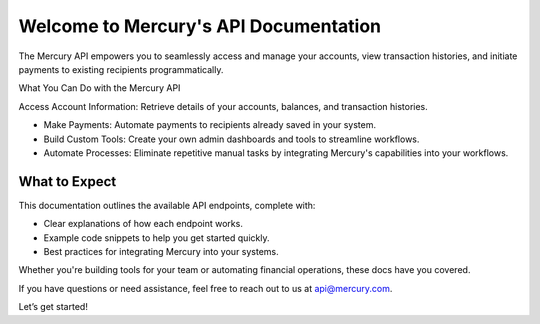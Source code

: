 Welcome to Mercury's API Documentation
===================================

The Mercury API empowers you to seamlessly access and manage your accounts, view transaction histories, and initiate payments to existing recipients programmatically.

What You Can Do with the Mercury API

Access Account Information: Retrieve details of your accounts, balances, and transaction histories.

- Make Payments: Automate payments to recipients already saved in your system.
- Build Custom Tools: Create your own admin dashboards and tools to streamline workflows.
- Automate Processes: Eliminate repetitive manual tasks by integrating Mercury's capabilities into your workflows.

What to Expect
-----------

This documentation outlines the available API endpoints, complete with:

- Clear explanations of how each endpoint works.
- Example code snippets to help you get started quickly.
- Best practices for integrating Mercury into your systems.

Whether you're building tools for your team or automating financial operations, these docs have you covered.

If you have questions or need assistance, feel free to reach out to us at api@mercury.com.

Let’s get started!

